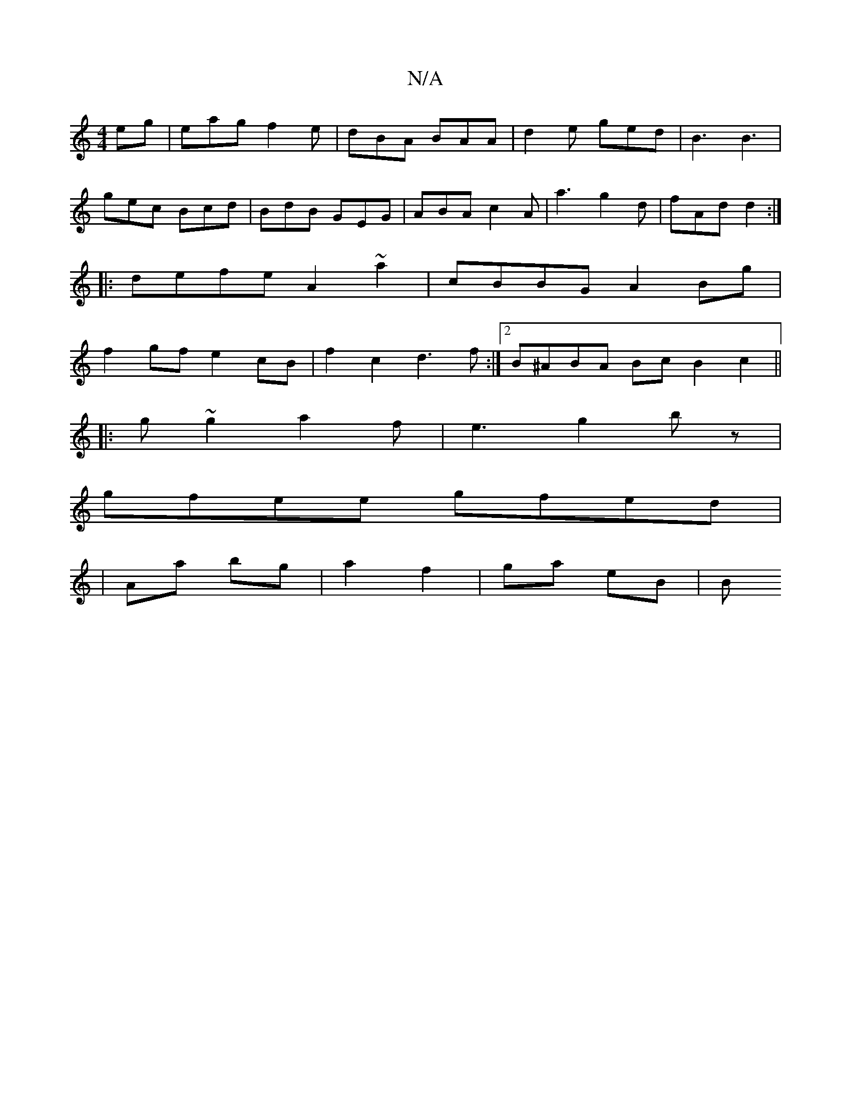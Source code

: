 X:1
T:N/A
M:4/4
R:N/A
K:Cmajor
eg|eag f2e|dBA BAA|d2e ged|B3 B3|
gec Bcd|BdB GEG|ABA c2A|a3 g2d|fAd d2:|
|:defe A2 ~a2|cBBG A2Bg|
f2gf e2cB|f2c2 d3f:|[2 B^ABA Bc B2 c2||
|:g~g2 a2f|e3- g2 bz |
gfee gfed|
|Aa bg | a2 f2 | ga- eB | B